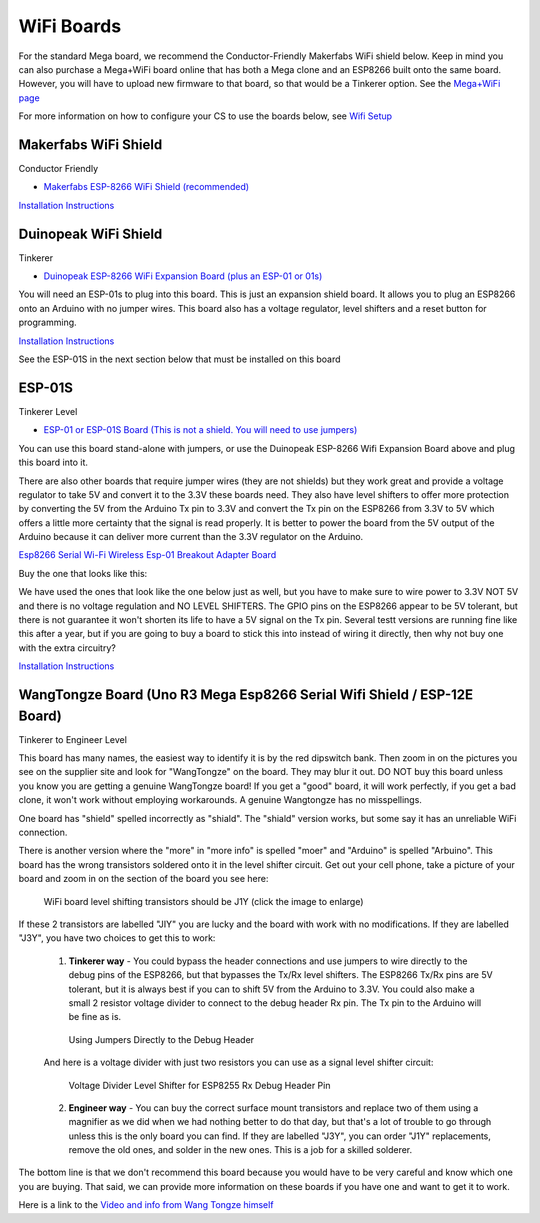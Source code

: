 ************
WiFi Boards
************

For the standard Mega board, we recommend the Conductor-Friendly Makerfabs WiFi shield below. Keep in mind you can also purchase a Mega+WiFi board online that has both a Mega clone and an ESP8266 built onto the same board. However, you will have to upload new firmware to that board, so that would be a Tinkerer option. See the `Mega+WiFi page <../../advanced-setup/supported-microcontrollers/wif-mega.html>`_

For more information on how to configure your CS to use the boards below, see `Wifi Setup <../../get-started/wifi-setup.html>`_

Makerfabs WiFi Shield
======================

Conductor Friendly

* `Makerfabs ESP-8266 WiFi Shield (recommended) <https://www.makerfabs.com/esp8266-wifi-shield.html>`_

.. image:: ../../_static/images/wifi_jumpers1.jpg
   :alt: Makerfabs ESP-8266 WiFi Shield
   :scale: 80%

`Installation Instructions <../../get-started/wifi-setup.html>`_

Duinopeak WiFi Shield
======================

Tinkerer

* `Duinopeak ESP-8266 WiFi Expansion Board (plus an ESP-01 or 01s) <https://usa.banggood.com/Duinopeak-ESP8266-ESP-01-WiFi-Expansion-Board-Shield-Without-ESP8266-Module-p-1391961.html?cur_warehouse=CN>`_

.. image:: ../../_static/images/duinopeak.jpg
   :alt: Duinopeak ESP-8266 WiFi Shield
   :scale: 70%

You will need an ESP-01s to plug into this board. This is just an expansion shield board. It allows you to plug an ESP8266 onto an Arduino with no jumper wires. This board also has a voltage regulator, level shifters and a reset button for programming.

`Installation Instructions <../../get-started/wifi-setup.html>`_

See the ESP-01S in the next section below that must be installed on this board


ESP-01S
=========

Tinkerer Level

* `ESP-01 or ESP-01S Board (This is not a shield. You will need to use jumpers) <https://www.amzn.com/B00O34AGSU/>`_

.. image:: ../../_static/images/esp-01s_2.jpg
   :alt: ESP-01S
   :scale: 60%

You can use this board stand-alone with jumpers, or use the Duinopeak ESP-8266 Wifi Expansion Board above and plug this board into it. 

There are also other boards that require jumper wires (they are not shields) but they work great and provide a voltage regulator to take 5V and convert it to the 3.3V these boards need. They also have level shifters to offer more protection by converting the 5V from the Arduino Tx pin to 3.3V and convert the Tx pin on the ESP8266 from 3.3V to 5V which offers a little more certainty that the signal is read properly. It is better to power the board from the 5V output of the Arduino because it can deliver more current than the 3.3V regulator on the Arduino.

`Esp8266 Serial Wi-Fi Wireless Esp-01 Breakout Adapter Board <https://www.aliexpress.com/i/32842569436.html>`_

Buy the one that looks like this:

.. image:: ../../_static/images/esp_breakout2.jpg
   :alt: ESP8266 Breakout Board
   :scale: 25%

We have used the ones that look like the one below just as well, but you have to make sure to wire power to 3.3V NOT 5V and there is no voltage regulation and NO LEVEL SHIFTERS. The GPIO pins on the ESP8266 appear to be 5V tolerant, but there is not guarantee it won't shorten its life to have a 5V signal on the Tx pin. Several testt versions are running fine like this after a year, but if you are going to buy a board to stick this into instead of wiring it directly, then why not buy one with the extra circuitry? 

.. image:: ../../_static/images/esp_breakout1.jpg
   :alt: ESP8266 Breakout Board
   :scale: 25%



`Installation Instructions <../../get-started/wifi-setup.html>`_

WangTongze Board (Uno R3 Mega Esp8266 Serial Wifi Shield / ESP-12E Board)
===========================================================================

Tinkerer to Engineer Level

.. image:: ../../_static/images/wifi/wangtongze_wifi_board.jpg
   :alt: ESP-01S
   :scale: 70%

This board has many names, the easiest way to identify it is by the red dipswitch bank. Then zoom in on the pictures you see on the supplier site and look for "WangTongze" on the board. They may blur it out. DO NOT buy this board unless you know you are getting a genuine WangTongze board! If you get a "good" board, it will work perfectly, if you get a bad clone, it won't work without employing workarounds. A genuine Wangtongze has no misspellings.

One board has "shield" spelled incorrectly as "shiald". The "shiald" version works, but some say it has an unreliable WiFi connection. 

There is another version where the "more" in "more info" is spelled "moer" and "Arduino" is spelled "Arbuino". This board has the wrong transistors soldered onto it in the level shifter circuit. Get out your cell phone, take a picture of your board and zoom in on the section of the board you see here:

.. figure:: ../../_static/images/wifi/wangtongze_transistors.png
   :alt: Wangongze level shifter transistors
   :class: with-shadow
   :scale: 15%

   WiFi board level shifting transistors should be J1Y (click the image to enlarge)

If these 2 transistors are labelled "JIY" you are lucky and the board with work with no modifications. If they are labelled "J3Y", you have two choices to get this to work:

 1. **Tinkerer way** - You could bypass the header connections and use jumpers to wire directly to the debug pins of the ESP8266, but that bypasses the Tx/Rx level shifters. The ESP8266 Tx/Rx pins are 5V tolerant, but it is always best if you can to shift 5V from the Arduino to 3.3V. You could also make a small 2 resistor voltage divider to connect to the debug header Rx pin. The Tx pin to the Arduino will be fine as is.

 .. figure:: ../../_static/images/wifi/wangtongze_jumpered.jpg
    :alt: Wangtongze Jumpering to the debug header
    :scale: 30%

    Using Jumpers Directly to the Debug Header



 And here is a voltage divider with just two resistors you can use as a signal level shifter circuit:

 .. figure:: ../../_static/images/wifi/esp_level_shifter.png
    :alt: 
    :scale: 70%

    Voltage Divider Level Shifter for ESP8255 Rx Debug Header Pin

 2. **Engineer way** - You can buy the correct surface mount transistors and replace two of them using a magnifier as we did when we had nothing better to do that day, but that's a lot of trouble to go through unless this is the only board you can find. If they are labelled "J3Y", you can order "J1Y" replacements, remove the old ones, and solder in the new ones. This is a job for a skilled solderer.

The bottom line is that we don't recommend this board because you would have to be very careful and know which one you are buying. That said, we can provide more information on these boards if you have one and want to get it to work.

Here is a link to the `Video and info from Wang Tongze himself <https://www.youtube.com/watch?v=LJcYgR479Vw>`_
